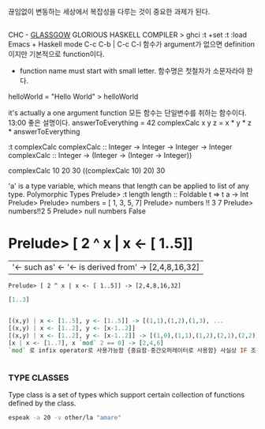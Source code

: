 
끊임없이 변동하는 세상에서 복잡성을 다루는 것이 중요한 과제가 된다.

** 
CHC - __GLASSGOW__ GLORIOUS HASKELL COMPILER
> ghci
:t
+set :t
:load
Emacs + Haskell mode
C-c C-b | C-c C-l
함수가 argument가 없으면 definition이지만 기본적으로 function이다.
- function name must start with small letter. 함수명은 첫철자가 소문자라야 한다.
helloWorld = "Hello World"
> helloWorld

it's actually a one argument function 모든 함수는 단일변수를 취하는 함수이다. 13:00
좋은 설명이다.
answerToEverything = 42
complexCalc x y z = x * y * z * answerToEverything

:t complexCalc
complexCalc :: Integer -> Integer -> Integer -> Integer
complexCalc :: Integer -> (Integer -> (Integer -> Integer))

complexCalc 10 20 30
((complexCalc 10) 20) 30

'a' is a type variable, which means that length can be applied to list of any type.
Polymorphic Types
Prelude> :t length
length :: Foldable t => t a -> Int
Prelude> 
Prelude> numbers = [ 1, 3, 5, 7]
Prelude> numbers !! 3
7
Prelude> numbers!!2
5
Prelude> null numbers 
False
* Prelude> [ 2 ^ x | x <- [ 1..5]]
                       | '← such as'  <- '← is derived from'   -> [2,4,8,16,32]

: Prelude> [ 2 ^ x | x <- [ 1..5]] -> [2,4,8,16,32]
#+begin_src haskell
[1..3]


[(x,y) | x <- [1..5], y <- [1..5]] -> [(1,1),(1,2),(1,3), ...
[(x,y) | x <- [1..2], y <- [x-1..2]]
[(x,y) | x <- [1..2], y <- [x-1..2]] -> [(1,0),(1,1),(1,2),(2,1),(2,2)]
[x | x <- [1..7], x `mod` 2 == 0] -> [2,4,6]
`mod` 로 infix operator로 사용가능함 {중요함-중간오퍼레이터로 사용함} 사실상 IF 조건문으로 사용하는 놀라움


#+end_src


*** TYPE CLASSES

Type class is a set of types which support certain collection of functions defined by the class.



#+begin_src sh :results silent
espeak -a 20 -v other/la "amare"
#+end_src

